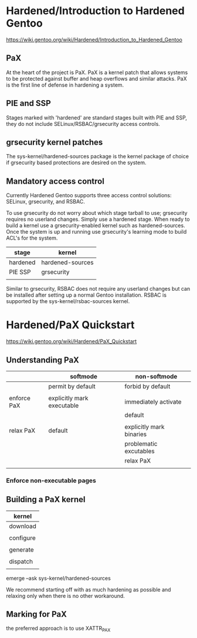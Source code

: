 * Hardened/Introduction to Hardened Gentoo

https://wiki.gentoo.org/wiki/Hardened/Introduction_to_Hardened_Gentoo

** PaX

At the heart of the project is PaX. PaX is a kernel patch that allows systems to be protected against buffer and heap overflows and similar attacks. PaX is the first line of defense in hardening a system.


** PIE and SSP

Stages marked with 'hardened' are standard stages built with PIE and SSP, they do not include SELinux/RSBAC/grsecurity access controls.



** grsecurity kernel patches


The sys-kernel/hardened-sources package is the kernel package of choice if grsecurity based protections are desired on the system. 


** Mandatory access control

Currently Hardened Gentoo supports three access control solutions: SELinux, grsecurity, and RSBAC.

To use grsecurity do not worry about which stage tarball to use; grsecurity requires no userland changes. Simply use a hardened stage. When ready to build a kernel use a grsecurity-enabled kernel such as hardened-sources. Once the system is up and running use grsecurity's learning mode to build ACL's for the system.

| stage    | kernel           |
|----------+------------------|
| hardened | hardened-sources |
| PIE SSP  | grsecurity       |
|          |                  |

Similar to grsecurity, RSBAC does not require any userland changes but can be installed after setting up a normal Gentoo installation. RSBAC is supported by the sys-kernel/rsbac-sources kernel. 



* Hardened/PaX Quickstart

https://wiki.gentoo.org/wiki/Hardened/PaX_Quickstart

** Understanding PaX

|             | softmode                   | non-softmode             |
|-------------+----------------------------+--------------------------|
|             | permit by default          | forbid by default        |
|             |                            |                          |
| enforce PaX | explicitly mark executable | immediately activate     |
|             |                            | default                  |
|             |                            |                          |
| relax PaX   | default                    | explicitly mark binaries |
|-------------+----------------------------+--------------------------|
|             |                            | problematic excutables   |
|             |                            | relax PaX                |
|             |                            |                          |

*** Enforce non-executable pages


** Building a PaX kernel

| kernel    |
|-----------|
| download  |
|           |
| configure |
|           |
| generate  |
|           |
| dispatch  |
|           |

emerge --ask sys-kernel/hardened-sources

We recommend starting off with as much hardening as possible and relaxing only when there is no other workaround.

** Marking for PaX

the preferred approach is to use XATTR_PAX

